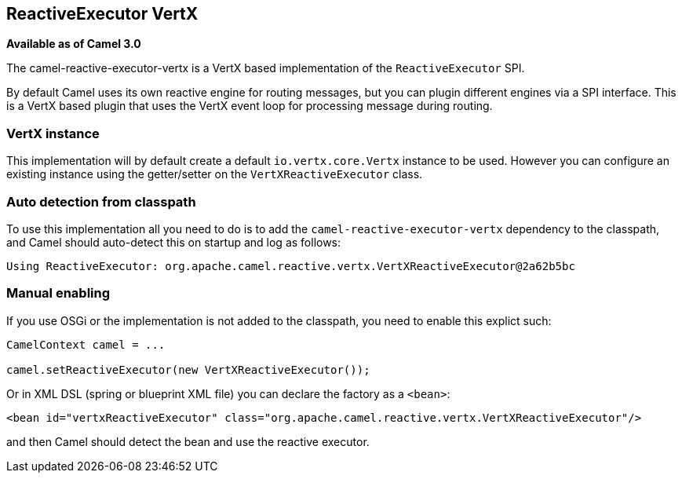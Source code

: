 == ReactiveExecutor VertX

*Available as of Camel 3.0*

The camel-reactive-executor-vertx is a VertX based implementation of the `ReactiveExecutor` SPI.

By default Camel uses its own reactive engine for routing messages, but you can plugin
different engines via a SPI interface. This is a VertX based plugin that uses the VertX event loop
for processing message during routing.

=== VertX instance

This implementation will by default create a default `io.vertx.core.Vertx` instance to be used.
However you can configure an existing instance using the getter/setter on the `VertXReactiveExecutor` class.

=== Auto detection from classpath

To use this implementation all you need to do is to add the `camel-reactive-executor-vertx` dependency to the classpath,
and Camel should auto-detect this on startup and log as follows:

[source,text]
----
Using ReactiveExecutor: org.apache.camel.reactive.vertx.VertXReactiveExecutor@2a62b5bc
----

=== Manual enabling

If you use OSGi or the implementation is not added to the classpath, you need to enable this explict such:

[source,java]
----
CamelContext camel = ...

camel.setReactiveExecutor(new VertXReactiveExecutor());
----

Or in XML DSL (spring or blueprint XML file) you can declare the factory as a `<bean>`:

[source,xml]
----
<bean id="vertxReactiveExecutor" class="org.apache.camel.reactive.vertx.VertXReactiveExecutor"/>
----

and then Camel should detect the bean and use the reactive executor.